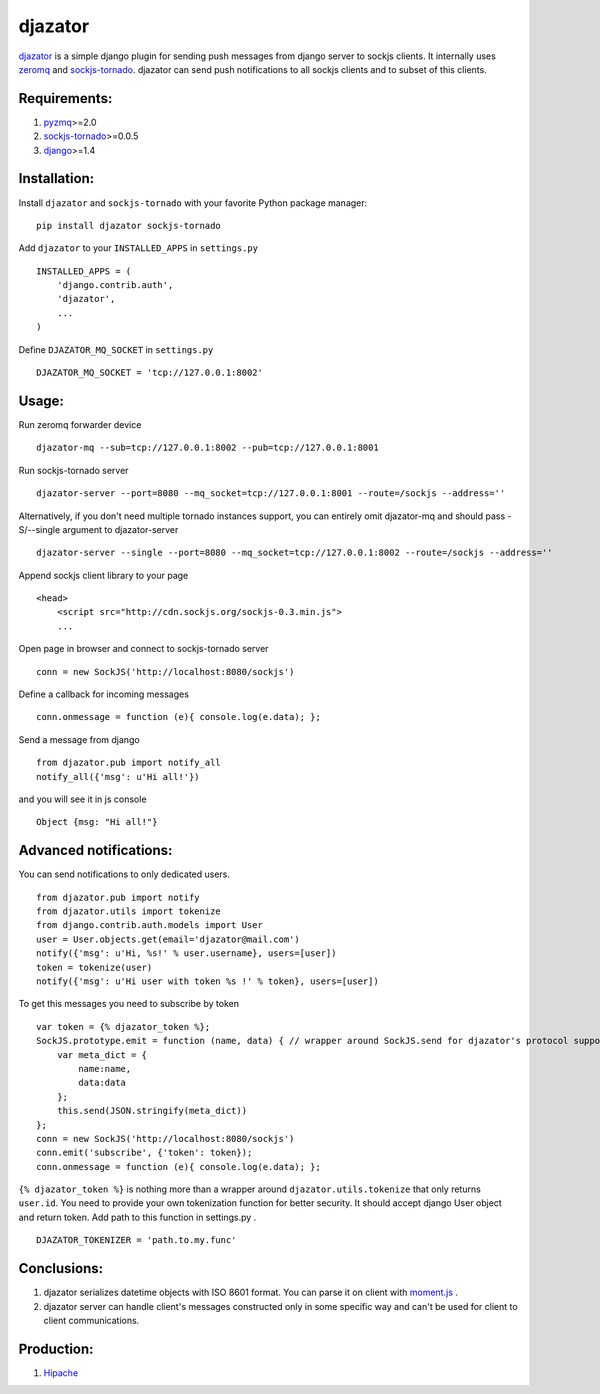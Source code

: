 djazator
========

`djazator`_ is a simple django plugin for sending push messages from
django server to sockjs clients. It internally uses `zeromq`_ and
`sockjs-tornado`_. djazator can send push notifications to all sockjs
clients and to subset of this clients.

Requirements:
-------------

1. `pyzmq`_>=2.0
2. `sockjs-tornado`_>=0.0.5
3. `django`_>=1.4

Installation:
-------------

Install ``djazator`` and ``sockjs-tornado`` with your favorite Python package manager:

::

   pip install djazator sockjs-tornado

Add ``djazator`` to your ``INSTALLED_APPS`` in ``settings.py``

::

   INSTALLED_APPS = (
       'django.contrib.auth',
       'djazator',
       ...
   )

Define ``DJAZATOR_MQ_SOCKET`` in ``settings.py``

::

   DJAZATOR_MQ_SOCKET = 'tcp://127.0.0.1:8002'

Usage:
------

Run zeromq forwarder device

::

   djazator-mq --sub=tcp://127.0.0.1:8002 --pub=tcp://127.0.0.1:8001

Run sockjs-tornado server

::

   djazator-server --port=8080 --mq_socket=tcp://127.0.0.1:8001 --route=/sockjs --address=''


Alternatively, if you don't need multiple tornado instances support, you can entirely omit djazator-mq and should pass -S/--single argument to djazator-server

::

   djazator-server --single --port=8080 --mq_socket=tcp://127.0.0.1:8002 --route=/sockjs --address=''

Append sockjs client library to your page

::

   <head>
       <script src="http://cdn.sockjs.org/sockjs-0.3.min.js">
       ...

Open page in browser and connect to sockjs-tornado server

::

   conn = new SockJS('http://localhost:8080/sockjs')

Define a callback for incoming messages

::

   conn.onmessage = function (e){ console.log(e.data); };

Send a message from django

::

   from djazator.pub import notify_all
   notify_all({'msg': u'Hi all!'})

and you will see it in js console

::

       Object {msg: "Hi all!"}

Advanced notifications:
-----------------------

You can send notifications to only dedicated users.

::

    from djazator.pub import notify
    from djazator.utils import tokenize
    from django.contrib.auth.models import User
    user = User.objects.get(email='djazator@mail.com')
    notify({'msg': u'Hi, %s!' % user.username}, users=[user])
    token = tokenize(user)
    notify({'msg': u'Hi user with token %s !' % token}, users=[user])

To get this messages you need to subscribe by token

::

    var token = {% djazator_token %};
    SockJS.prototype.emit = function (name, data) { // wrapper around SockJS.send for djazator's protocol support
        var meta_dict = {
            name:name,
            data:data
        };
        this.send(JSON.stringify(meta_dict))
    };
    conn = new SockJS('http://localhost:8080/sockjs')
    conn.emit('subscribe', {'token': token});
    conn.onmessage = function (e){ console.log(e.data); };

``{% djazator_token %}`` is nothing more than a wrapper around
``djazator.utils.tokenize`` that only returns ``user.id``. You need to
provide your own tokenization function for better security. It should
accept django User object and return token. Add path to this function in
settings.py .

::

    DJAZATOR_TOKENIZER = 'path.to.my.func'

Conclusions:
------------

1. djazator serializes datetime objects with ISO 8601 format. You can parse it on client with `moment.js`_ .
2. djazator server can handle client's messages constructed only in some specific way and can't be used for client to client communications.

Production:
-----------

1. `Hipache`_

.. _djazator: https://github.com/mike-grayhat/djazator
.. _zeromq: http://www.zeromq.org/
.. _moment.js: http://momentjs.com/
.. _sockjs-tornado: https://github.com/mrjoes/sockjs-tornado
.. _pyzmq: https://github.com/zeromq/pyzmq
.. _django: https://www.djangoproject.com/
.. _Hipache: https://github.com/dotcloud/hipache